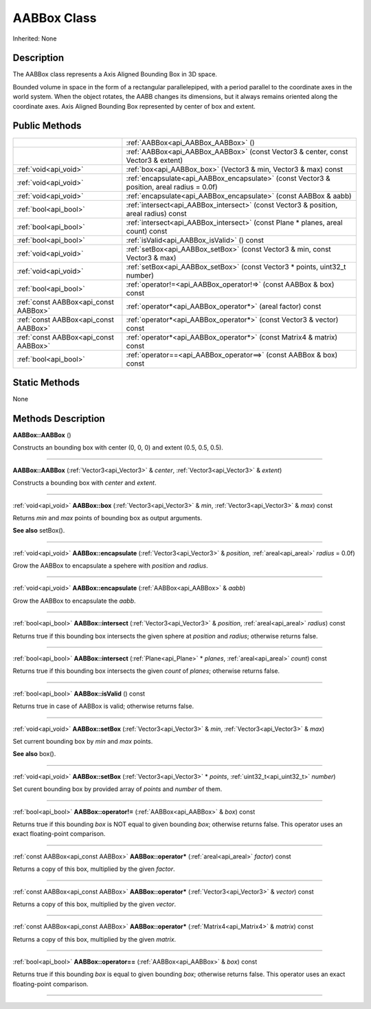 .. _api_AABBox:
AABBox Class
================

Inherited: None

.. _api_AABBox_description:
Description
-----------

The AABBox class represents a Axis Aligned Bounding Box in 3D space.

Bounded volume in space in the form of a rectangular parallelepiped, with a period parallel to the coordinate axes in the world system. When the object rotates, the AABB changes its dimensions, but it always remains oriented along the coordinate axes. Axis Aligned Bounding Box represented by center of box and extent.



.. _api_AABBox_public:
Public Methods
--------------

+---------------------------------------+---------------------------------------------------------------------------------------------+
|                                       | :ref:`AABBox<api_AABBox_AABBox>` ()                                                         |
+---------------------------------------+---------------------------------------------------------------------------------------------+
|                                       | :ref:`AABBox<api_AABBox_AABBox>` (const Vector3 & center, const Vector3 & extent)           |
+---------------------------------------+---------------------------------------------------------------------------------------------+
|                 :ref:`void<api_void>` | :ref:`box<api_AABBox_box>` (Vector3 & min, Vector3 & max) const                             |
+---------------------------------------+---------------------------------------------------------------------------------------------+
|                 :ref:`void<api_void>` | :ref:`encapsulate<api_AABBox_encapsulate>` (const Vector3 & position, areal  radius = 0.0f) |
+---------------------------------------+---------------------------------------------------------------------------------------------+
|                 :ref:`void<api_void>` | :ref:`encapsulate<api_AABBox_encapsulate>` (const AABBox & aabb)                            |
+---------------------------------------+---------------------------------------------------------------------------------------------+
|                 :ref:`bool<api_bool>` | :ref:`intersect<api_AABBox_intersect>` (const Vector3 & position, areal  radius) const      |
+---------------------------------------+---------------------------------------------------------------------------------------------+
|                 :ref:`bool<api_bool>` | :ref:`intersect<api_AABBox_intersect>` (const Plane * planes, areal  count) const           |
+---------------------------------------+---------------------------------------------------------------------------------------------+
|                 :ref:`bool<api_bool>` | :ref:`isValid<api_AABBox_isValid>` () const                                                 |
+---------------------------------------+---------------------------------------------------------------------------------------------+
|                 :ref:`void<api_void>` | :ref:`setBox<api_AABBox_setBox>` (const Vector3 & min, const Vector3 & max)                 |
+---------------------------------------+---------------------------------------------------------------------------------------------+
|                 :ref:`void<api_void>` | :ref:`setBox<api_AABBox_setBox>` (const Vector3 * points, uint32_t  number)                 |
+---------------------------------------+---------------------------------------------------------------------------------------------+
|                 :ref:`bool<api_bool>` | :ref:`operator!=<api_AABBox_operator!=>` (const AABBox & box) const                         |
+---------------------------------------+---------------------------------------------------------------------------------------------+
| :ref:`const AABBox<api_const AABBox>` | :ref:`operator*<api_AABBox_operator*>` (areal  factor) const                                |
+---------------------------------------+---------------------------------------------------------------------------------------------+
| :ref:`const AABBox<api_const AABBox>` | :ref:`operator*<api_AABBox_operator*>` (const Vector3 & vector) const                       |
+---------------------------------------+---------------------------------------------------------------------------------------------+
| :ref:`const AABBox<api_const AABBox>` | :ref:`operator*<api_AABBox_operator*>` (const Matrix4 & matrix) const                       |
+---------------------------------------+---------------------------------------------------------------------------------------------+
|                 :ref:`bool<api_bool>` | :ref:`operator==<api_AABBox_operator==>` (const AABBox & box) const                         |
+---------------------------------------+---------------------------------------------------------------------------------------------+



.. _api_AABBox_static:
Static Methods
--------------

None

.. _api_AABBox_methods:
Methods Description
-------------------

.. _api_AABBox_AABBox:

**AABBox::AABBox** ()

Constructs an bounding box with center (0, 0, 0) and extent (0.5, 0.5, 0.5).

----

.. _api_AABBox_AABBox:

**AABBox::AABBox** (:ref:`Vector3<api_Vector3>` & *center*, :ref:`Vector3<api_Vector3>` & *extent*)

Constructs a bounding box with *center* and *extent*.

----

.. _api_AABBox_box:

:ref:`void<api_void>`  **AABBox::box** (:ref:`Vector3<api_Vector3>` & *min*, :ref:`Vector3<api_Vector3>` & *max*) const

Returns *min* and *max* points of bounding box as output arguments.

**See also** setBox().

----

.. _api_AABBox_encapsulate:

:ref:`void<api_void>`  **AABBox::encapsulate** (:ref:`Vector3<api_Vector3>` & *position*, :ref:`areal<api_areal>`  *radius* = 0.0f)

Grow the AABBox to encapsulate a spehere with *position* and *radius*.

----

.. _api_AABBox_encapsulate:

:ref:`void<api_void>`  **AABBox::encapsulate** (:ref:`AABBox<api_AABBox>` & *aabb*)

Grow the AABBox to encapsulate the *aabb*.

----

.. _api_AABBox_intersect:

:ref:`bool<api_bool>`  **AABBox::intersect** (:ref:`Vector3<api_Vector3>` & *position*, :ref:`areal<api_areal>`  *radius*) const

Returns true if this bounding box intersects the given sphere at *position* and *radius*; otherwise returns false.

----

.. _api_AABBox_intersect:

:ref:`bool<api_bool>`  **AABBox::intersect** (:ref:`Plane<api_Plane>` * *planes*, :ref:`areal<api_areal>`  *count*) const

Returns true if this bounding box intersects the given *count* of *planes*; otherwise returns false.

----

.. _api_AABBox_isValid:

:ref:`bool<api_bool>`  **AABBox::isValid** () const

Returns true in case of AABBox is valid; otherwise returns false.

----

.. _api_AABBox_setBox:

:ref:`void<api_void>`  **AABBox::setBox** (:ref:`Vector3<api_Vector3>` & *min*, :ref:`Vector3<api_Vector3>` & *max*)

Set current bounding box by *min* and *max* points.

**See also** box().

----

.. _api_AABBox_setBox:

:ref:`void<api_void>`  **AABBox::setBox** (:ref:`Vector3<api_Vector3>` * *points*, :ref:`uint32_t<api_uint32_t>`  *number*)

Set curent bounding box by provided array of *points* and *number* of them.

----

.. _api_AABBox_operator!=:

:ref:`bool<api_bool>`  **AABBox::operator!=** (:ref:`AABBox<api_AABBox>` & *box*) const

Returns true if this bounding *box* is NOT equal to given bounding *box*; otherwise returns false. This operator uses an exact floating-point comparison.

----

.. _api_AABBox_operator*:

:ref:`const AABBox<api_const AABBox>`  **AABBox::operator*** (:ref:`areal<api_areal>`  *factor*) const

Returns a copy of this box, multiplied by the given *factor*.

----

.. _api_AABBox_operator*:

:ref:`const AABBox<api_const AABBox>`  **AABBox::operator*** (:ref:`Vector3<api_Vector3>` & *vector*) const

Returns a copy of this box, multiplied by the given *vector*.

----

.. _api_AABBox_operator*:

:ref:`const AABBox<api_const AABBox>`  **AABBox::operator*** (:ref:`Matrix4<api_Matrix4>` & *matrix*) const

Returns a copy of this box, multiplied by the given *matrix*.

----

.. _api_AABBox_operator==:

:ref:`bool<api_bool>`  **AABBox::operator==** (:ref:`AABBox<api_AABBox>` & *box*) const

Returns true if this bounding *box* is equal to given bounding *box*; otherwise returns false. This operator uses an exact floating-point comparison.

----



